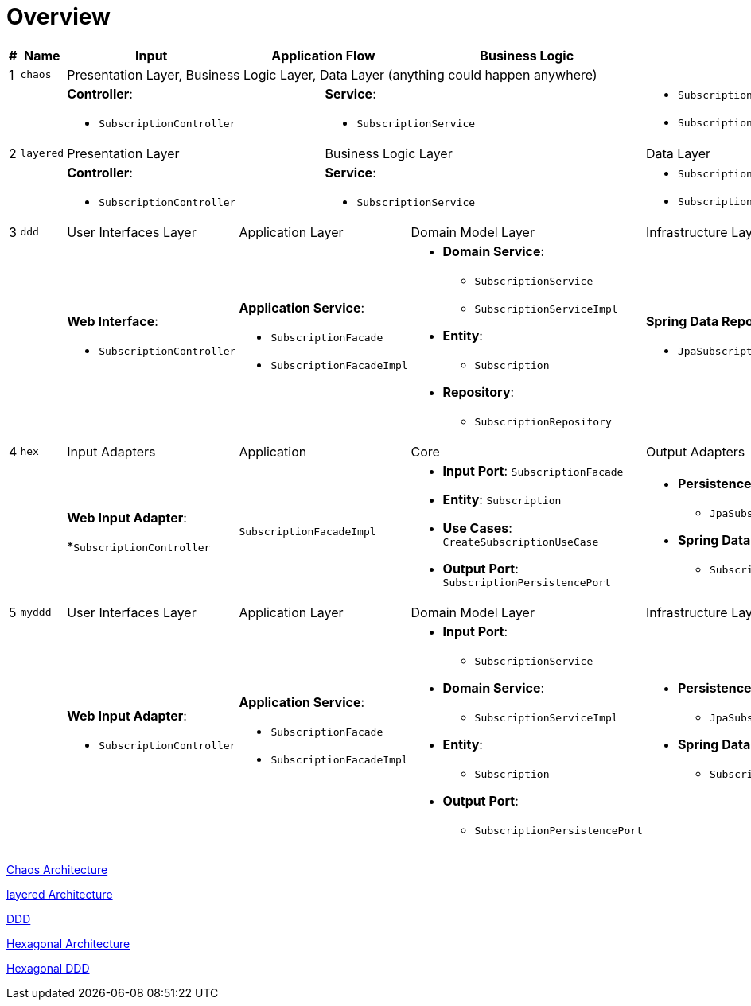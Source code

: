 = Overview

:imagesdir: images
:imagesoutdir: images

[cols="1,1,2,1,1,1,1,2",width="100%",options=header]
|===
|#
|Name
|Input
2+|Application Flow
2+|Business Logic
|Output

|1|`chaos`
6+|Presentation Layer, Business Logic Layer, Data Layer (anything could happen anywhere)

2+|
2+a|*Controller*:

* `SubscriptionController`
3+a|*Service*:

* `SubscriptionService`

a|* `Subscription`
* `SubscriptionRepository`

|2|`layered`
2+|Presentation Layer
3+|Business Logic Layer
|Data Layer

2+|
2+a|*Controller*:

* `SubscriptionController`
3+a|*Service*:

* `SubscriptionService`

a|* `Subscription`
* `SubscriptionRepository`


|3|`ddd`
|User Interfaces Layer
2+|Application Layer
2+|Domain Model Layer
|Infrastructure Layer

2+|
a| *Web Interface*: 

* `SubscriptionController`

2+a| *Application Service*: 

* `SubscriptionFacade`
* `SubscriptionFacadeImpl`

2+a|

* *Domain Service*: 
** `SubscriptionService`
** `SubscriptionServiceImpl`
* *Entity*: 
** `Subscription`
* *Repository*: 
** `SubscriptionRepository`

a| *Spring Data Repository*: 

* `JpaSubscriptionRepository`


|4|`hex`
|Input Adapters
2+|Application
2+|Core
|Output Adapters

2+|
a|*Web Input Adapter*: 

*`SubscriptionController`

2+| `SubscriptionFacadeImpl`
2+a|
* *Input Port*: `SubscriptionFacade`
* *Entity*: `Subscription`
* *Use Cases*: `CreateSubscriptionUseCase`
* *Output Port*: `SubscriptionPersistencePort`
a| * *Persistence Output Adapter*:
** `JpaSubscriptionPersistenceAdapter`
* *Spring Data Repository*:
** `SubscriptionPersistenceJpaRepository`

|5|`myddd`
|User Interfaces Layer
2+|Application Layer
2+|Domain Model Layer
|Infrastructure Layer

2+|
a|*Web Input Adapter*: 

* `SubscriptionController`

2+a| *Application Service*: 

* `SubscriptionFacade`
* `SubscriptionFacadeImpl`

2+a|
* *Input Port*: 
** `SubscriptionService`
* *Domain Service*: 
** `SubscriptionServiceImpl`
* *Entity*: 
** `Subscription`
* *Output Port*: 
** `SubscriptionPersistencePort`
a|
* *Persistence Output Adapter*: 
** `JpaSubscriptionPersistenceAdapter`
* *Spring Data Repository*:
** `SubscriptionPersistenceJpaRepository`

|===

link:chaos/[Chaos Architecture]

link:layered/[layered Architecture]

link:ddd/[DDD]

link:hex/[Hexagonal Architecture]

link:myddd/[Hexagonal DDD]
